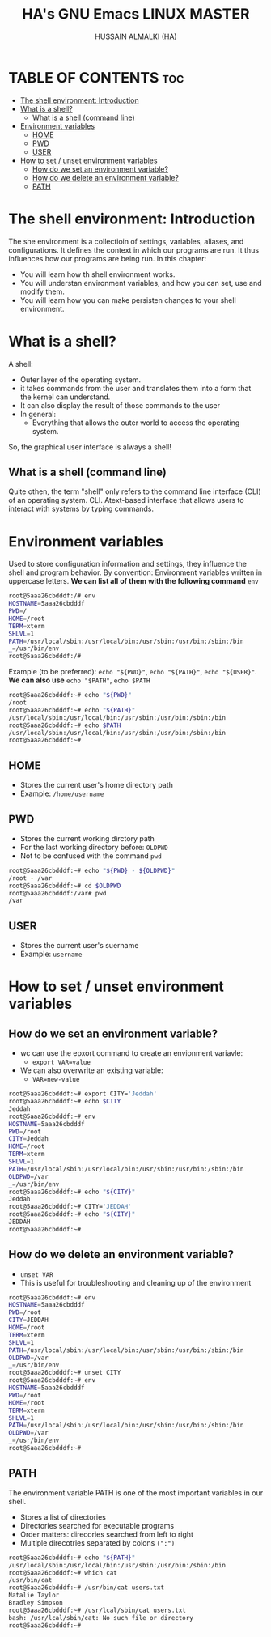 #+TITLE: HA's GNU Emacs LINUX MASTER
#+AUTHOR: HUSSAIN ALMALKI (HA)
#+DESCRIPTION: DT's personal Emacs Linux Master.
#+STARTUP: showeverything
#+OPTIONS: toc:2

* TABLE OF CONTENTS :toc:
- [[#the-shell-environment-introduction][The shell environment: Introduction]]
- [[#what-is-a-shell][What is a shell?]]
  - [[#what-is-a-shell-command-line][What is a shell (command line)]]
- [[#environment-variables][Environment variables]]
  - [[#home][HOME]]
  - [[#pwd][PWD]]
  - [[#user][USER]]
- [[#how-to-set--unset-environment-variables][How to set / unset environment variables]]
  - [[#how-do-we-set-an-environment-variable][How do we set an environment variable?]]
  - [[#how-do-we-delete-an-environment-variable][How do we delete an environment variable?]]
  - [[#path][PATH]]

* The shell environment: Introduction

The she environment is a collectioin of settings, variables, aliases, and configurations. It defines the context in which our programs are run. It thus influences how our programs are being run.
In this chapter:
- You will learn how th shell environment works.
- You will understan environment variables, and how you can set, use and modify them.
- You will learn how you can make persisten changes to your shell environment.

* What is a shell?

A shell:
- Outer layer of the operating system.
- it takes commands from the user and translates them into a form that the kernel can understand.
- It can also display the result of those commands to the user
- In general:
  - Everything that allows the outer world to access the operating system.

So, the graphical user interface is always a shell!

** What is a shell (command line)
Quite othen, the term "shell" only refers to the command line interface (CLI) of an operating system.
CLI. Atext-based interface that allows users to interact with systems by typing commands.

* Environment variables
Used to store configuration information and settings, they influence the shell and program behavior.
By convention: Environment variables written in uppercase letters. *We can list all of them with the following command* ~env~
#+begin_src bash
root@5aaa26cbdddf:/# env
HOSTNAME=5aaa26cbdddf
PWD=/
HOME=/root
TERM=xterm
SHLVL=1
PATH=/usr/local/sbin:/usr/local/bin:/usr/sbin:/usr/bin:/sbin:/bin
_=/usr/bin/env
root@5aaa26cbdddf:/#
#+end_src

Example (to be preferred): ~echo "${PWD}"~, ~echo "${PATH}"~, ~echo "${USER}"~. *We can also use* ~echo "$PATH"~, ~echo $PATH~
#+begin_src bash
root@5aaa26cbdddf:~# echo "${PWD}"
/root
root@5aaa26cbdddf:~# echo "${PATH}"
/usr/local/sbin:/usr/local/bin:/usr/sbin:/usr/bin:/sbin:/bin
root@5aaa26cbdddf:~# echo $PATH
/usr/local/sbin:/usr/local/bin:/usr/sbin:/usr/bin:/sbin:/bin
root@5aaa26cbdddf:~#
#+end_src


** HOME
- Stores the current user's home directory path
- Example: ~/home/username~
** PWD
- Stores the current working dirctory path
- For the last working directory before: ~OLDPWD~
- Not to be confused with the command ~pwd~
#+begin_src bash
root@5aaa26cbdddf:~# echo "${PWD} - ${OLDPWD}"
/root - /var
root@5aaa26cbdddf:~# cd $OLDPWD
root@5aaa26cbdddf:/var# pwd
/var
#+end_src
** USER
- Stores the current user's suername
- Example: ~username~
   
* How to set / unset environment variables
** How do we set an environment variable?
- wc can use the epxort command to create an envionment variavle:
  - ~export VAR=value~
- We can also overwrite an existing variable:
  - ~VAR=new-value~

#+begin_src bash
root@5aaa26cbdddf:~# export CITY='Jeddah'
root@5aaa26cbdddf:~# echo $CITY
Jeddah
root@5aaa26cbdddf:~# env
HOSTNAME=5aaa26cbdddf
PWD=/root
CITY=Jeddah
HOME=/root
TERM=xterm
SHLVL=1
PATH=/usr/local/sbin:/usr/local/bin:/usr/sbin:/usr/bin:/sbin:/bin
OLDPWD=/var
_=/usr/bin/env
root@5aaa26cbdddf:~# echo "${CITY}"
Jeddah
root@5aaa26cbdddf:~# CITY='JEDDAH'
root@5aaa26cbdddf:~# echo "${CITY}"
JEDDAH
root@5aaa26cbdddf:~#
#+end_src

** How do we delete an environment variable?
- ~unset VAR~
- This is useful for troubleshooting and cleaning up of the environment
#+begin_src bash
root@5aaa26cbdddf:~# env
HOSTNAME=5aaa26cbdddf
PWD=/root
CITY=JEDDAH
HOME=/root
TERM=xterm
SHLVL=1
PATH=/usr/local/sbin:/usr/local/bin:/usr/sbin:/usr/bin:/sbin:/bin
OLDPWD=/var
_=/usr/bin/env
root@5aaa26cbdddf:~# unset CITY
root@5aaa26cbdddf:~# env
HOSTNAME=5aaa26cbdddf
PWD=/root
HOME=/root
TERM=xterm
SHLVL=1
PATH=/usr/local/sbin:/usr/local/bin:/usr/sbin:/usr/bin:/sbin:/bin
OLDPWD=/var
_=/usr/bin/env
root@5aaa26cbdddf:~#
#+end_src  

** PATH
The environment variable PATH is one of the most important variables in our shell.
- Stores a list of directories
- Directories searched for executable programs
- Order matters: direcories searched from left to right
- Multiple direcotries separated by colons ~(":")~

#+begin_src bash
root@5aaa26cbdddf:~# echo "${PATH}"
/usr/local/sbin:/usr/local/bin:/usr/sbin:/usr/bin:/sbin:/bin
root@5aaa26cbdddf:~# which cat
/usr/bin/cat
root@5aaa26cbdddf:~# /usr/bin/cat users.txt
Natalie Taylor
Bradley Simpson
root@5aaa26cbdddf:~# /usr/lcal/sbin/cat users.txt
bash: /usr/lcal/sbin/cat: No such file or directory
root@5aaa26cbdddf:~#
#+end_src

 
